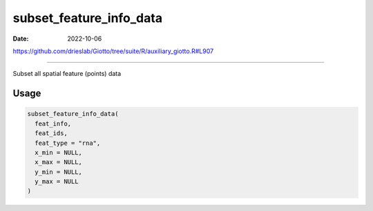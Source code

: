 ========================
subset_feature_info_data
========================

:Date: 2022-10-06

https://github.com/drieslab/Giotto/tree/suite/R/auxiliary_giotto.R#L907

===========

Subset all spatial feature (points) data

Usage
=====

.. code:: r

   subset_feature_info_data(
     feat_info,
     feat_ids,
     feat_type = "rna",
     x_min = NULL,
     x_max = NULL,
     y_min = NULL,
     y_max = NULL
   )
